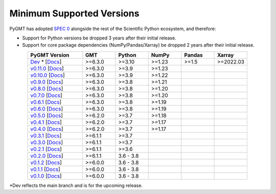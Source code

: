 Minimum Supported Versions
--------------------------

PyGMT has adopted `SPEC 0 <https://scientific-python.org/specs/spec-0000/>`__ alongside
the rest of the Scientific Python ecosystem, and therefore:

* Support for Python versions be dropped 3 years after their initial release.
* Support for core package dependencies (NumPy/Pandas/Xarray) be dropped 2 years after their initial release.

.. list-table::
    :widths: 25 15 15 15 15 15
    :header-rows: 1
    :align: center

    * - PyGMT Version
      - GMT
      - Python
      - NumPy
      - Pandas
      - Xarray
    * - `Dev <https://github.com/GenericMappingTools/pygmt/milestones>`_ * [`Docs <https://www.pygmt.org/dev>`__]
      - >=6.3.0
      - >=3.10
      - >=1.23
      - >=1.5
      - >=2022.03
    * - `v0.11.0 <https://github.com/GenericMappingTools/pygmt/releases/tag/v0.11.0>`_ [`Docs <https://www.pygmt.org/v0.11.0>`__]
      - >=6.3.0
      - >=3.9
      - >=1.23
      -
      -
    * - `v0.10.0 <https://github.com/GenericMappingTools/pygmt/releases/tag/v0.10.0>`_ [`Docs <https://www.pygmt.org/v0.10.0>`__]
      - >=6.3.0
      - >=3.9
      - >=1.22
      -
      -
    * - `v0.9.0 <https://github.com/GenericMappingTools/pygmt/releases/tag/v0.9.0>`_ [`Docs <https://www.pygmt.org/v0.9.0>`__]
      - >=6.3.0
      - >=3.8
      - >=1.21
      -
      -
    * - `v0.8.0 <https://github.com/GenericMappingTools/pygmt/releases/tag/v0.8.0>`_ [`Docs <https://www.pygmt.org/v0.8.0>`__]
      - >=6.3.0
      - >=3.8
      - >=1.20
      -
      -
    * - `v0.7.0 <https://github.com/GenericMappingTools/pygmt/releases/tag/v0.7.0>`_ [`Docs <https://www.pygmt.org/v0.7.0>`__]
      - >=6.3.0
      - >=3.8
      - >=1.20
      -
      -
    * - `v0.6.1 <https://github.com/GenericMappingTools/pygmt/releases/tag/v0.6.1>`_ [`Docs <https://www.pygmt.org/v0.6.1>`__]
      - >=6.3.0
      - >=3.8
      - >=1.19
      -
      -
    * - `v0.6.0 <https://github.com/GenericMappingTools/pygmt/releases/tag/v0.6.0>`_ [`Docs <https://www.pygmt.org/v0.6.0>`__]
      - >=6.3.0
      - >=3.8
      - >=1.19
      -
      -
    * - `v0.5.0 <https://github.com/GenericMappingTools/pygmt/releases/tag/v0.5.0>`_ [`Docs <https://www.pygmt.org/v0.5.0>`__]
      - >=6.2.0
      - >=3.7
      - >=1.18
      -
      -
    * - `v0.4.1 <https://github.com/GenericMappingTools/pygmt/releases/tag/v0.4.1>`_ [`Docs <https://www.pygmt.org/v0.4.1>`__]
      - >=6.2.0
      - >=3.7
      - >=1.17
      -
      -
    * - `v0.4.0 <https://github.com/GenericMappingTools/pygmt/releases/tag/v0.4.0>`_ [`Docs <https://www.pygmt.org/v0.4.0>`__]
      - >=6.2.0
      - >=3.7
      - >=1.17
      -
      -
    * - `v0.3.1 <https://github.com/GenericMappingTools/pygmt/releases/tag/v0.3.1>`_ [`Docs <https://www.pygmt.org/v0.3.1>`__]
      - >=6.1.1
      - >=3.7
      -
      -
      -
    * - `v0.3.0 <https://github.com/GenericMappingTools/pygmt/releases/tag/v0.3.0>`_ [`Docs <https://www.pygmt.org/v0.3.0>`__]
      - >=6.1.1
      - >=3.7
      -
      -
      -
    * - `v0.2.1 <https://github.com/GenericMappingTools/pygmt/releases/tag/v0.2.1>`_ [`Docs <https://www.pygmt.org/v0.2.1>`__]
      - >=6.1.1
      - >=3.6
      -
      -
      -
    * - `v0.2.0 <https://github.com/GenericMappingTools/pygmt/releases/tag/v0.2.0>`_ [`Docs <https://www.pygmt.org/v0.2.0>`__]
      - >=6.1.1
      - 3.6 - 3.8
      -
      -
      -
    * - `v0.1.2 <https://github.com/GenericMappingTools/pygmt/releases/tag/v0.1.2>`_ [`Docs <https://www.pygmt.org/v0.1.2>`__]
      - >=6.0.0
      - 3.6 - 3.8
      -
      -
      -
    * - `v0.1.1 <https://github.com/GenericMappingTools/pygmt/releases/tag/v0.1.1>`_ [`Docs <https://www.pygmt.org/v0.1.1>`__]
      - >=6.0.0
      - 3.6 - 3.8
      -
      -
      -
    * - `v0.1.0 <https://github.com/GenericMappingTools/pygmt/releases/tag/v0.1.0>`_ [`Docs <https://www.pygmt.org/v0.1.0>`__]
      - >=6.0.0
      - 3.6 - 3.8
      -
      -
      -

*Dev reflects the main branch and is for the upcoming release.
